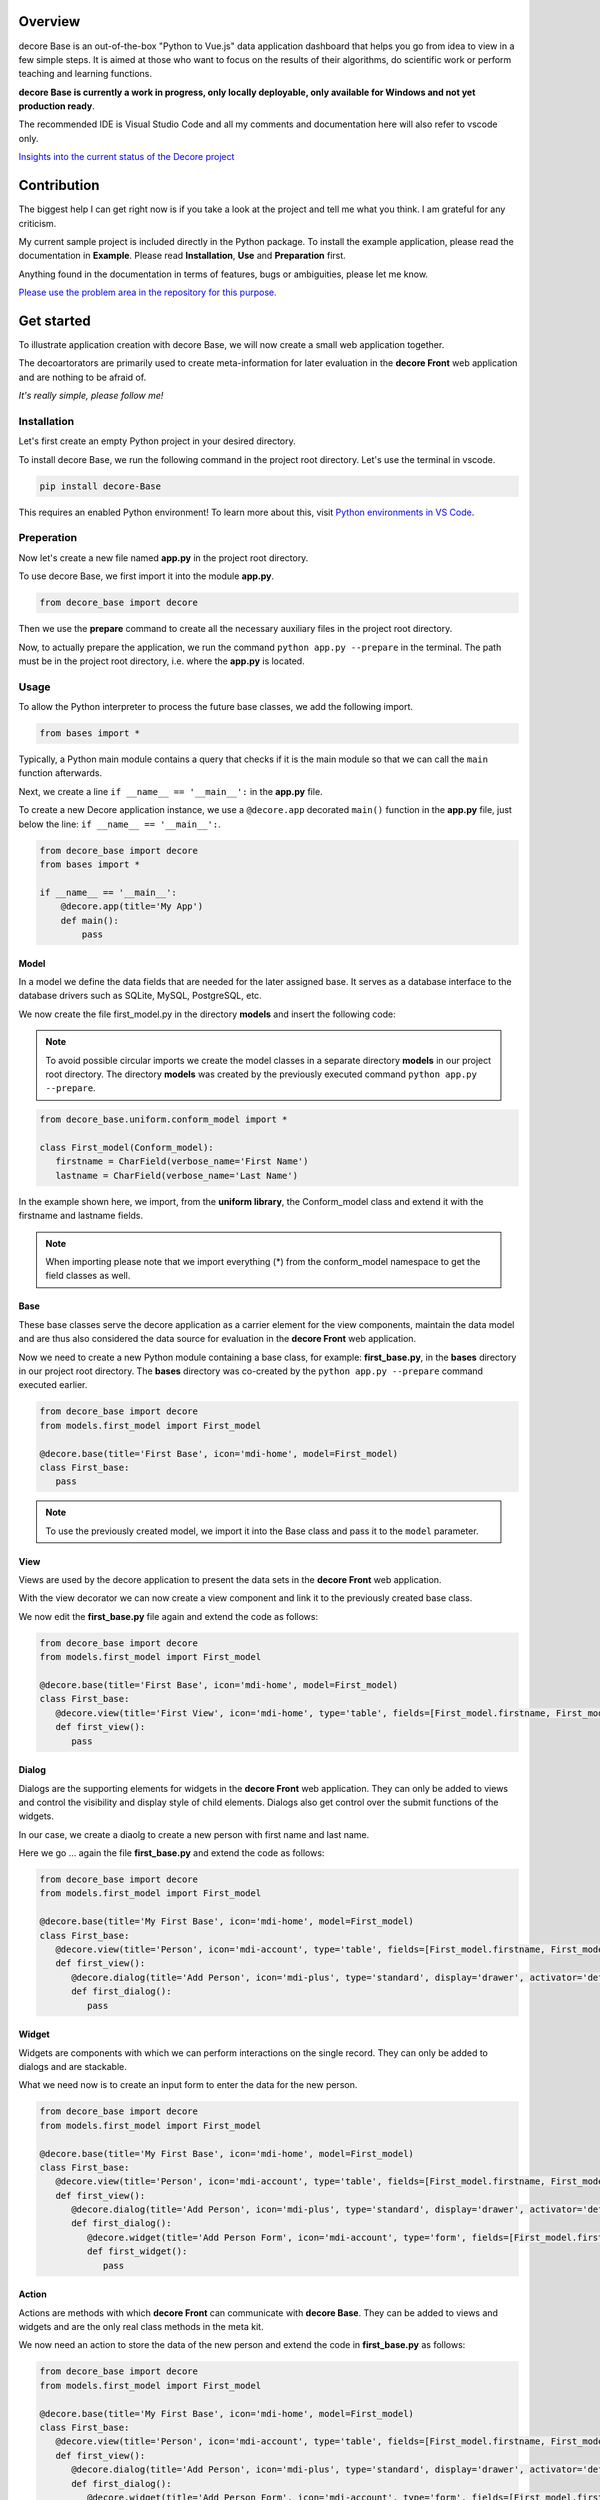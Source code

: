 Overview
--------
decore Base is an out-of-the-box "Python to Vue.js" data application dashboard that helps you go from idea to view in a few simple steps. It is aimed at those who want to focus on the results of their algorithms, do scientific work or perform teaching and learning functions.

**decore Base is currently a work in progress, only locally deployable, only available for Windows and not yet production ready**.

The recommended IDE is Visual Studio Code and all my comments and documentation here will also refer to vscode only.

`Insights into the current status of the Decore project <https://github.com/users/KemoPanzah/projects/1/views/1>`_

.. image:: https://ko-fi.com/img/githubbutton_sm.svg
   :target: https://ko-fi.com/P5P2JCC5B
   :alt: Buy me a coffee

Contribution
------------
The biggest help I can get right now is if you take a look at the project and tell me what you think. I am grateful for any criticism.

My current sample project is included directly in the Python package. To install the example application, please read the documentation in **Example**. Please read **Installation**, **Use** and **Preparation** first.

Anything found in the documentation in terms of features, bugs or ambiguities, please let me know.

`Please use the problem area in the repository for this purpose. <https://github.com/KemoPanzah/decore_Base/issues>`_

Get started
-----------
To illustrate application creation with decore Base, we will now create a small web application together.

The decoartorators are primarily used to create meta-information for later evaluation in the **decore Front** web application and are nothing to be afraid of.

*It's really simple, please follow me!*

Installation
############
Let's first create an empty Python project in your desired directory.

To install decore Base, we run the following command in the project root directory. Let's use the terminal in vscode.

.. code-block:: python
   
   pip install decore-Base

This requires an enabled Python environment! To learn more about this, visit `Python environments in VS Code <https://code.visualstudio.com/docs/python/environments>`_.

Preperation
###########
Now let's create a new file named **app.py** in the project root directory.

To use decore Base, we first import it into the module **app.py**.

.. code-block:: python
   
   from decore_base import decore

Then we use the **prepare** command to create all the necessary auxiliary files in the project root directory.

Now, to actually prepare the application, we run the command ``python app.py --prepare`` in the terminal. The path must be in the project root directory, i.e. where the **app.py** is located.

Usage
#####
To allow the Python interpreter to process the future base classes, we add the following import.

.. code-block:: python
   
   from bases import *

Typically, a Python main module contains a query that checks if it is the main module so that we can call the ``main`` function afterwards.

Next, we create a line ``if __name__ == '__main__':`` in the **app.py** file.

To create a new Decore application instance, we use a ``@decore.app`` decorated ``main()`` function in the **app.py** file, just below the line: ``if __name__ == '__main__':``.

.. code-block:: python
   
   from decore_base import decore
   from bases import *

   if __name__ == '__main__':
       @decore.app(title='My App')
       def main():
           pass

Model
~~~~~
In a model we define the data fields that are needed for the later assigned base. It serves as a database interface to the database drivers such as SQLite, MySQL, PostgreSQL, etc.

We now create the file first_model.py in the directory **models** and insert the following code:

.. note::
   To avoid possible circular imports we create the model classes in a separate directory **models** in our project root directory. The directory **models** was created by the previously executed command ``python app.py --prepare``.

.. code-block:: python
   
   from decore_base.uniform.conform_model import *

   class First_model(Conform_model):
      firstname = CharField(verbose_name='First Name')
      lastname = CharField(verbose_name='Last Name')

In the example shown here, we import, from the **uniform library**, the Conform_model class and extend it with the firstname and lastname fields.

.. note::
   When importing please note that we import everything (*) from the conform_model namespace to get the field classes as well.

Base
~~~~
These base classes serve the decore application as a carrier element for the view components, maintain the data model and are thus also considered the data source for evaluation in the **decore Front** web application.

Now we need to create a new Python module containing a base class, for example: **first_base.py**, in the **bases** directory in our project root directory.
The **bases** directory was co-created by the ``python app.py --prepare`` command executed earlier.
 
.. code-block:: python

   from decore_base import decore
   from models.first_model import First_model

   @decore.base(title='First Base', icon='mdi-home', model=First_model)
   class First_base:
      pass

.. note::
   To use the previously created model, we import it into the Base class and pass it to the ``model`` parameter.

View
~~~~
Views are used by the decore application to present the data sets in the **decore Front** web application.

With the view decorator we can now create a view component and link it to the previously created base class.

We now edit the **first_base.py** file again and extend the code as follows:

.. code-block:: python
   
   from decore_base import decore
   from models.first_model import First_model

   @decore.base(title='First Base', icon='mdi-home', model=First_model)
   class First_base:
      @decore.view(title='First View', icon='mdi-home', type='table', fields=[First_model.firstname, First_model.lastname])
      def first_view():
         pass

Dialog
~~~~~~
Dialogs are the supporting elements for widgets in the **decore Front** web application. They can only be added to views and control the visibility and display style of child elements. Dialogs also get control over the submit functions of the widgets.

In our case, we create a diaolg to create a new person with first name and last name.

Here we go ... again the file **first_base.py** and extend the code as follows:

.. code-block:: python
   
   from decore_base import decore
   from models.first_model import First_model

   @decore.base(title='My First Base', icon='mdi-home', model=First_model)
   class First_base:
      @decore.view(title='Person', icon='mdi-account', type='table', fields=[First_model.firstname, First_model.lastname])
      def first_view():
         @decore.dialog(title='Add Person', icon='mdi-plus', type='standard', display='drawer', activator='default-menu')
         def first_dialog():
            pass

Widget
~~~~~~
Widgets are components with which we can perform interactions on the single record. They can only be added to dialogs and are stackable.

What we need now is to create an input form to enter the data for the new person.

.. code-block:: python
   
   from decore_base import decore
   from models.first_model import First_model

   @decore.base(title='My First Base', icon='mdi-home', model=First_model)
   class First_base:
      @decore.view(title='Person', icon='mdi-account', type='table', fields=[First_model.firstname, First_model.lastname])
      def first_view():
         @decore.dialog(title='Add Person', icon='mdi-plus', type='standard', display='drawer', activator='default-menu')
         def first_dialog():
            @decore.widget(title='Add Person Form', icon='mdi-account', type='form', fields=[First_model.firstname, First_model.lastname])
            def first_widget():
               pass

Action
~~~~~~
Actions are methods with which **decore Front** can communicate with **decore Base**. They can be added to views and widgets and are the only real class methods in the meta kit.

We now need an action to store the data of the new person and extend the code in **first_base.py** as follows:

.. code-block:: python
      
      from decore_base import decore
      from models.first_model import First_model
   
      @decore.base(title='My First Base', icon='mdi-home', model=First_model)
      class First_base:
         @decore.view(title='Person', icon='mdi-account', type='table', fields=[First_model.firstname, First_model.lastname])
         def first_view():
            @decore.dialog(title='Add Person', icon='mdi-plus', type='standard', display='drawer', activator='default-menu')
            def first_dialog():
               @decore.widget(title='Add Person Form', icon='mdi-account', type='form', fields=[First_model.firstname, First_model.lastname])
               def first_widget():
                  @decore.action(title='Save Person', icon='mdi-content-save', type='submit')
                  def first_action(self, data):
                     item = First_model()
                     item.title = data['firstname'] + ' ' + data['lastname']
                     item.firstname = data['firstname']
                     item.lastname = data['lastname']
                     if item.save():
                        return True, item.title + ' saved successfully'
                     else:
                        return False, item.error

.. note::
   To create a record with decore Base, we need to create an instance of the model. In our case **First_model**. The instance is filled with the data from the form and then saved.

.. warning::
   The field **title** was inherited from the class **Deform_model** and must be used for each record creation. Otherwise the item will fail the validation.

Run, Development and Build
##########################
To start only your application, run ``python app.py`` in your project root directory. Use the terminal in vscode.

Open the browser and type ``http://localhost:5555``.

Development
~~~~~~~~~~~
To develop your application, use your debugger with the ``[dev] decore base development`` profile in vscode.

Open the browser and type ``http://localhost:5555``.

Build
~~~~~
To build your application, run ``python app.py --build`` in your project root directory. Use the terminal in vscode.

Sample application
------------------
To better understand how decore base works, it is best to look at the sample application. The application represents my continuous development of decore base.

https://github.com/KemoPanzah/decore_Base/tree/master/decore_base/sample

To synchronize the sample application with a subfolder of the project root directory, run ``python app.py --sample`` in your project root directory. Use the terminal in vscode.

To run the sample application after synchronization, use your debugger with the ``[smp] decore base sample`` profile in vscode.

Notes
-----
This documentation was translated from German into English with Deepl.